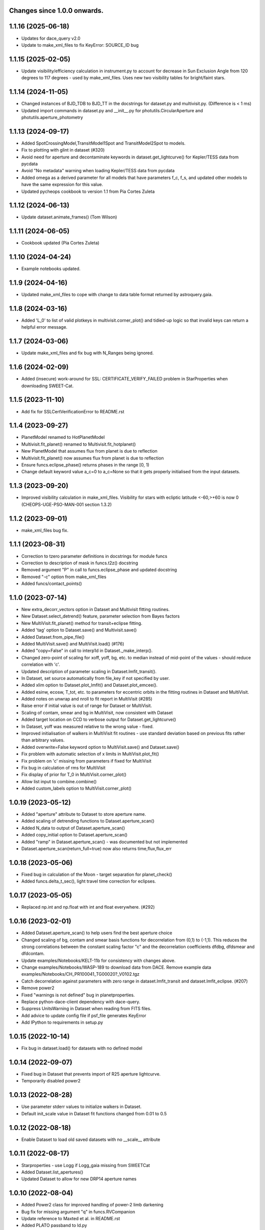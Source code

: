 Changes since 1.0.0 onwards.
~~~~~~~~~~~~~~~~~~~~~~~~~~~~

1.1.16 (2025-06-18)
~~~~~~~~~~~~~~~~~~~
* Updates for dace_query v2.0
* Update to make_xml_files to fix KeyError: SOURCE_ID bug

1.1.15 (2025-02-05)
~~~~~~~~~~~~~~~~~~~
* Update visibility/efficiency calculation in instrument.py to account for
  decrease in Sun Exclusion Angle from 120 degrees to 117 degrees - used by
  make_xml_files. Uses new two visibility tables for bright/faint stars.

1.1.14 (2024-11-05)
~~~~~~~~~~~~~~~~~~~
* Changed instances of BJD_TDB to BJD_TT in the docstrings for dataset.py and
  multivisit.py. (Difference is < 1 ms)
* Updated import commands in dataset.py and __init__.py for
  photutils.CircularAperture and photutils.aperture_photometry

1.1.13 (2024-09-17)
~~~~~~~~~~~~~~~~~~~
* Added SpotCrossingModel,TransitModel1Spot and TransitModel2Spot to models.
* Fix to plotting with glint in dataset (#320)  
* Avoid need for aperture and decontaminate keywords in
  dataset.get_lightcurve() for Kepler/TESS data from pycdata
* Avoid "No metadata" warning when loading Kepler/TESS data from pycdata
* Added omega as a derived parameter for all models that have parameters f_c,
  f_s, and updated other models to have the same expression for this value.
* Updated pycheops cookbook to version 1.1 from Pia Cortes Zuleta

1.1.12 (2024-06-13)
~~~~~~~~~~~~~~~~~~~
* Update dataset.animate_frames() (Tom Wilson)

1.1.11 (2024-06-05)
~~~~~~~~~~~~~~~~~~~
* Cookbook updated (Pia Cortes Zuleta)

1.1.10 (2024-04-24)
~~~~~~~~~~~~~~~~~~~
* Example notebooks updated.

1.1.9 (2024-04-16)
~~~~~~~~~~~~~~~~~~
* Updated make_xml_files to cope with change to data table format returned by
  astroquery.gaia. 

1.1.8 (2024-03-16)
~~~~~~~~~~~~~~~~~~
* Added 'L_0' to list of valid plotkeys in multivisit.corner_plot() and
  tidied-up logic so that invalid keys can return a helpful error message.

1.1.7 (2024-03-06)
~~~~~~~~~~~~~~~~~~
* Update make_xml_files and fix bug with N_Ranges being ignored.

1.1.6 (2024-02-09)
~~~~~~~~~~~~~~~~~~
* Added (insecure) work-around for SSL: CERTIFICATE_VERIFY_FAILED problem in
  StarProperties when downloading SWEET-Cat.

1.1.5 (2023-11-10)
~~~~~~~~~~~~~~~~~~
* Add fix for SSLCertVerificationError to README.rst

1.1.4 (2023-09-27)
~~~~~~~~~~~~~~~~~~
* PlanetModel renamed to HotPlanetModel
* Multivisit.fit_planet() renamed to Multivisit.fit_hotplanet()
* New PlanetModel that assumes flux from planet is due to reflection
* Multivisit.fit_planet() now assumes flux from planet is due to reflection
* Ensure funcs.eclipse_phase() returns phases in the range [0, 1)  
* Change default keyword value a_c=0 to a_c=None so that it gets properly
  initialised from the input datasets.

1.1.3 (2023-09-20)
~~~~~~~~~~~~~~~~~~
* Improved visibility calculation in make_xml_files. Visibility for stars with
  ecliptic latitude <-60,>+60 is now 0 (CHEOPS-UGE-PSO-MAN-001  section 1.3.2)

1.1.2 (2023-09-01)
~~~~~~~~~~~~~~~~~~
* make_xml_files bug fix.

1.1.1 (2023-08-31)
~~~~~~~~~~~~~~~~~~
* Correction to tzero parameter definitions in docstrings for module funcs 
* Correction to description of mask in funcs.t2z() docstring
* Removed argument "P" in call to funcs.eclipse_phase and updated docstring
* Removed "-c" option from make_xml_files
* Added funcs/contact_points()

1.1.0 (2023-07-14)
~~~~~~~~~~~~~~~~~~
* New extra_decorr_vectors option in Dataset and Multivisit fitting routines.
* New Dataset.select_detrend() feature, parameter selection from Bayes factors
* New MultiVisit.fit_planet() method for transit+eclipse fitting.
* Added 'tag' option to Dataset.save() and Multivisit.save()
* Added Dataset.from_pipe_file()
* Added MultiVisit.save() and MultiVisit.load() (#176)
* Added "copy=False" in call to interp1d in Dataset._make_interp().
* Changed zero-point of scaling for xoff, yoff, bg, etc. to median instead of
  mid-point of the values - should reduce correlation with 'c'. 
* Updated description of parameter scaling in  Dataset.lmfit_transit().
* In Dataset, set source automatically from file_key if not specified by user.
* Added xlim option to Dataset.plot_lmfit() and Dataset.plot_emcee().
* Added esinw, ecosw, T_tot, etc. to parameters for eccentric orbits in 
  the fitting routines in Dataset and MultiVisit.
* Added notes on unwrap and nroll to fit report in MultiVisit (#285)
* Raise error if initial value is out of range for Dataset or MultiVisit.
* Scaling of contam, smear and bg in MultiVisit, now consistent with Dataset
* Added target location on CCD to verbose output for Dataset.get_lightcurve()
* In Dataset, yoff was measured relative to the wrong value - fixed.
* Improved initialisation of walkers in MultiVisit fit routines - use standard
  deviation based on previous fits rather than arbitrary values.
* Added overwrite=False keyword option to MultiVisit.save() and Dataset.save() 
* Fix problem with automatic selection of x limits in MultiVisit.plot_fit()
* Fix problem on 'c' missing from parameters if fixed for MultiVisit
* Fix bug in calculation of rms for MultiVisit
* Fix display of prior for T_0 in MultiVisit.corner_plot()
* Allow list input to combine.combine()
* Added custom_labels option to MultiVisit.corner_plot()

1.0.19 (2023-05-12)
~~~~~~~~~~~~~~~~~~~
* Added "aperture" attribute to Dataset to store aperture name.
* Added scaling of detrending functions to Dataset.aperture_scan() 
* Added N_data to output of Dataset.aperture_scan()
* Added copy_initial option to Dataset.aperture_scan()
* Added "ramp" in Dataset.aperture_scan() - was documented but not implemented
* Dataset.aperture_scan(return_full=true) now also returns time,flux,flux_err 
  
1.0.18 (2023-05-06)
~~~~~~~~~~~~~~~~~~~~
* Fixed bug in calculation of the Moon - target separation for planet_check()  
* Added funcs.delta_t_sec(), light travel time correction for eclipses.
  
1.0.17 (2023-05-05)
~~~~~~~~~~~~~~~~~~~~
* Replaced np.int and np.float with int and float everywhere. (#292) 

1.0.16 (2023-02-01)
~~~~~~~~~~~~~~~~~~~~
* Added Dataset.aperture_scan() to help users find the best aperture choice
* Changed scaling of bg, contam and smear basis functions for decorrelation
  from (0,1) to (-1,1). This reduces the strong correlations between the
  constant scaling factor "c" and the decorrelation coefficients dfdbg,
  dfdsmear and dfdcontam. 
* Update examples/Notebooks/KELT-11b for consistency with changes above.
* Change examples/Notebooks/WASP-189 to download data from DACE. Remove
  example data examples/Notebooks/CH_PR100041_TG00020?_V0102.tgz
* Catch decorrelation against parameters with zero range in
  dataset.lmfit_transit and dataset.lmfit_eclipse. (#207)
* Remove power2
* Fixed "warnings is not defined" bug in planetproperties.
* Replace python-dace-client dependency with dace-query.
* Suppress UnitsWarning in Dataset when reading from FITS files.
* Add advice to update config file if psf_file generates KeyError
* Add IPython to requirements in setup.py

1.0.15 (2022-10-14)
~~~~~~~~~~~~~~~~~~~~
* Fix bug in dataset.load() for datasets with no defined model
  
1.0.14 (2022-09-07)
~~~~~~~~~~~~~~~~~~~~
* Fixed bug in Dataset that prevents import of R25 aperture lightcurve.
* Temporarily disabled power2

1.0.13 (2022-08-28)
~~~~~~~~~~~~~~~~~~~~
* Use parameter stderr values to initialize walkers in Dataset. 
* Default init_scale value in Dataset fit functions changed from 0.01 to 0.5
  
1.0.12 (2022-08-18)
~~~~~~~~~~~~~~~~~~~~
* Enable Dataset to load old saved datasets with no __scale__ attribute

1.0.11 (2022-08-17)
~~~~~~~~~~~~~~~~~~~~
* Starproperties - use Logg if Logg_gaia missing from SWEETCat
* Added Dataset.list_apertures()
* Updated Dataset to allow for new DRP14 aperture names
  
1.0.10 (2022-08-04)
~~~~~~~~~~~~~~~~~~~~
* Added Power2 class for improved handling of power-2 limb darkening
* Bug fix for missing argument "q" in funcs.RVCompanion
* Update reference to Maxted et al. in README.rst
* Added PLATO passband to ld.py
* Use Logg_gaia from SWEET-Cat instead of Logg (#276)
* In utils.pprint fix short format error where sf=1 appears as '(10)'
* Removed redundant _make_models function from multivisit
* Added "scale" option to dataset and multivisit fitting routines. 

1.0.9 (2022-05-19)
~~~~~~~~~~~~~~~~~~~
* Fix bug os.mkdirs() -> os.makedirs() in core.py

1.0.8 (2022-05-18)
~~~~~~~~~~~~~~~~~~~
* Added show_gp option to multivisit.plot_fit() for eclipse and transit fits
* Removed spurious line lc_fits.append(mod) at line 1029 of the multivisit.py
  file. (#271).

1.0.7 (2022-05-12)
~~~~~~~~~~~~~~~~~~~
* Changing the input file formats so that it can accepts files from other
  sources (PR #250, issue #249)
* Updated make_xml_files example files
* Added show_gp option to multivisit.plot_fit() for results of eblm_fit()
* In core, use os.makedirs(path, exist_ok=True) to avoid FileNotFoundError
  when creating cache directory requiring subdirectories.

1.0.5 (2022-03-14)
~~~~~~~~~~~~~~~~~~~
* Update planetproperties to use new header format for TEPCat
* Fixed typos in output of dataset.get_lightcurve (#256)
* Added teff attribute to Dataset, if T_EFF present in header (#266)
* Fixed problem using backends to restart MultiVisit (#263)  
* Catch cases where "c" is not a free parameter for datasets when plotting in
  MultiVisit (#251)

1.0.4 (2022-02-14)
~~~~~~~~~~~~~~~~~~~
* Added Dataset.bright_star_check()
* Included relativistic corrections in Models.RVModel() (experimental)
* Added note to inline help for instrument.response that TESS is available

1.0.3 (2022-01-19)
~~~~~~~~~~~~~~~~~~~
* BUG FIX. In dataset.py, decontaminate=True should apply the correction 
  flux = flux/(1 + contam), not flux = flux*(1 - contam). Fixed.
* Avoid "Warning: converting a masked element to nan." in starproperties.py
* Clarified definition of L in EclipseModel and EBLMModel
* Fixed retrieving psf_file bug in init.py (#255)
* Updated PSF reference file to average of in-flight PSFs measured at 9 CCD
  locations during IOC.
* Added l_3 option to models.py, dataset.py and multivisit.py.
* Added l_3, f_c and f_s to _make_labels in dataset.py and multivisit.py
* Fixed "SyntaxWarning: "is" with a literal." from multivisit.py and core.py
* Update Contamination_33arcsec_aperture.p if older than the reference
  psf_file in __init__.py

1.0.2 (2021-12-09)
~~~~~~~~~~~~~~~~~~~
* Fix problem with SWEET-Cat encoding (#252)
* Add decontaminate method to dataset (experimental)
* Fix issue in WASP-189 notebook with missing text files for cds_data_export

1.0.1 (2021-11-21)
~~~~~~~~~~~~~~~~~~~
* Attempted fix in 0.9.18 to avoid hidden files in dataset() failed - fixed.

1.0.0 (2021-11-17)
~~~~~~~~~~~~~~~~~~~
* Updated readme, notebooks and cookbook for release of version 1.0.0
